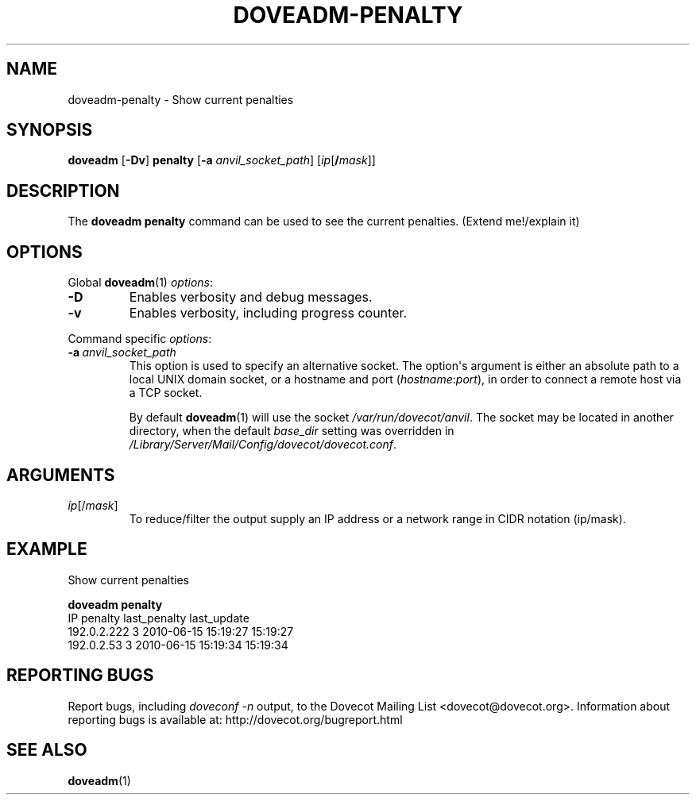 .\" Copyright (c) 2010 Dovecot authors, see the included COPYING file
.TH DOVEADM\-PENALTY 1 "2010-07-12" "Dovecot v2.2" "Dovecot"
.SH NAME
doveadm\-penalty \- Show current penalties
.\"------------------------------------------------------------------------
.SH SYNOPSIS
.BR doveadm " [" \-Dv "] " penalty " [" \-a
.IR anvil_socket_path ]
[\fIip\fP[\fB/\fP\fImask\fP]]
.\"------------------------------------------------------------------------
.SH DESCRIPTION
The
.B doveadm penalty
command can be used to see the current penalties.
(Extend me!/explain it)
.\"------------------------------------------------------------------------
.SH OPTIONS
Global
.BR doveadm (1)
.IR options :
.TP
.B \-D
Enables verbosity and debug messages.
.TP
.B \-v
Enables verbosity, including progress counter.
.\" --- command specific options --- "/.
.PP
Command specific
.IR options :
.TP
.BI \-a\  anvil_socket_path
This option is used to specify an alternative socket.
The option\(aqs argument is either an absolute path to a local UNIX domain
socket, or a hostname and port
.RI ( hostname : port ),
in order to connect a remote host via a TCP socket.
.sp
By default
.BR doveadm (1)
will use the socket
.IR /var/run/dovecot/anvil .
The socket may be located in another directory, when the default
.I base_dir
setting was overridden in
.IR /Library/Server/Mail/Config/dovecot/dovecot.conf .
.\"------------------------------------------------------------------------
.SH ARGUMENTS
.TP
.IR ip [/ mask ]
To reduce/filter the output supply an IP address or a network range in
CIDR notation (ip/mask).
.\"------------------------------------------------------------------------
.SH EXAMPLE
Show current penalties
.sp
.nf
.B doveadm penalty
IP               penalty last_penalty        last_update
192.0.2.222            3 2010\-06\-15 15:19:27 15:19:27
192.0.2.53             3 2010\-06\-15 15:19:34 15:19:34
.fi
.\"------------------------------------------------------------------------
.SH REPORTING BUGS
Report bugs, including
.I doveconf \-n
output, to the Dovecot Mailing List <dovecot@dovecot.org>.
Information about reporting bugs is available at:
http://dovecot.org/bugreport.html
.\"------------------------------------------------------------------------
.SH SEE ALSO
.BR doveadm (1)
